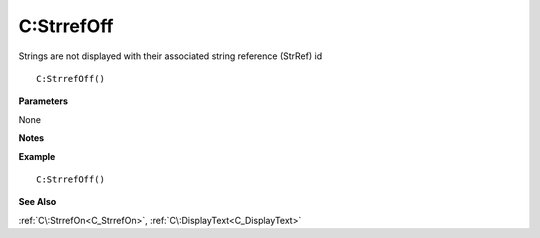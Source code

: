 .. _C_StrrefOff:

===================================
C\:StrrefOff 
===================================

Strings are not displayed with their associated string reference (StrRef) id
    
::

   C:StrrefOff()


**Parameters**

None

**Notes**



**Example**

::

   C:StrrefOff()

**See Also**

:ref:`C\:StrrefOn<C_StrrefOn>`, :ref:`C\:DisplayText<C_DisplayText>` 

